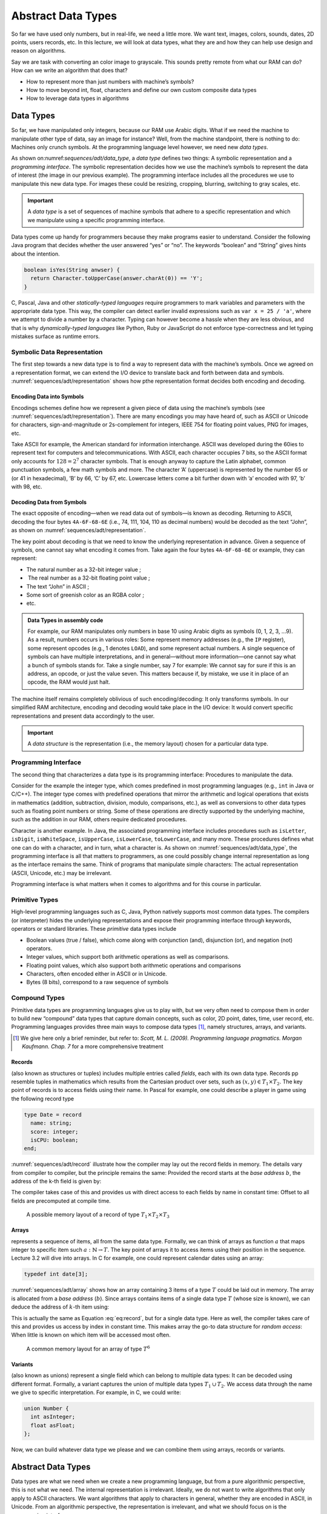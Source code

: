 =====================
 Abstract Data Types
=====================

So far we have used only numbers, but in real-life, we need a little
more. We want text, images, colors, sounds, dates, 2D points, users
records, etc. In this lecture, we will look at data types, what they are
and how they can help use design and reason on algorithms.

Say we are task with converting an color image to grayscale. This sounds
pretty remote from what our RAM can do? How can we write an algorithm
that does that?

- How to represent more than just numbers with machine’s symbols?

- How to move beyond int, float, characters and define our own custom
  composite data types

- How to leverage data types in algorithms

Data Types
==========

.. margin::

   .. figure:: _static/adt/images/data_type.svg
      :name: sequences/adt/data_type

      The two parts of a data types: The programming interface and the
      internal representation.

So far, we have manipulated only integers, because our RAM use Arabic
digits. What if we need the machine to manipulate other type of data,
say an image for instance? Well, from the machine standpoint, there is
nothing to do: Machines only crunch symbols. At the programming language
level however, we need new *data types*.

As shown on:numref:`sequences/adt/data_type`, a *data type* defines two
things: A symbolic representation and a *programming interface*. The
symbolic representation decides how we use the machine’s symbols to
represent the data of interest (the image in our previous example). The
programming interface includes all the procedures we use to manipulate
this new data type. For images these could be resizing, cropping,
blurring, switching to gray scales, etc.

.. important::

   A *data type* is a set of sequences of machine symbols that adhere
   to a specific representation and which we manipulate using a
   specific programming interface.

Data types come up handy for programmers because they make programs
easier to understand. Consider the following Java program that decides
whether the user answered “yes” or “no”. The keywords “boolean” and
“String” gives hints about the intention.

.. code:: java

     boolean isYes(String anwser) {
       return Character.toUpperCase(answer.charAt(0)) == 'Y';
     }

C, Pascal, Java and other *statically-typed languages* require
programmers to mark variables and parameters with the appropriate data
type. This way, the compiler can detect earlier invalid expressions such
as ``var x = 25 / 'a'``, where we attempt to divide a number by a
character. Typing can however become a hassle when they are less
obvious, and that is why *dynamically-typed languages* like Python, Ruby
or JavaScript do not enforce type-correctness and let typing mistakes
surface as runtime errors.

Symbolic Data Representation
----------------------------

.. margin::

   .. figure:: _static/adt/images/representation.svg
      :name: sequences/adt/representation

      Internal representation: Encoding and decoding data to and from
      machine symbols


The first step towards a new data type is to find a way to represent
data with the machine’s symbols. Once we agreed on a representation
format, we can extend the I/O device to translate back and forth
between data and symbols. :numref:`sequences/adt/representation` shows
how pthe representation format decides both encoding and decoding.

Encoding Data into Symbols
^^^^^^^^^^^^^^^^^^^^^^^^^^

Encodings schemes define how we represent a given piece of data using
the machine’s symbols (see
:numref:`sequences/adt/representation`). There are many encodings you
may have heard of, such as ASCII or Unicode for characters,
sign-and-magnitude or 2s-complement for integers, IEEE 754 for
floating point values, PNG for images, etc.

Take ASCII for example, the American standard for information
interchange. ASCII was developed during the 60ies to represent text for
computers and telecommunications. With ASCII, each character occupies
7 bits, so the ASCII format only accounts for :math:`128=2^7` character
symbols. That is enough anyway to capture the Latin alphabet, common
punctuation symbols, a few math symbols and more. The character ’A’
(uppercase) is represented by the number 65 or (or 41 in hexadecimal),
’B’ by 66, ’C’ by 67, etc. Lowercase letters come a bit further down
with ’a’ encoded with 97, ’b’ with 98, etc.

Decoding Data from Symbols
^^^^^^^^^^^^^^^^^^^^^^^^^^

The exact opposite of encoding—when we read data out of symbols—is known
as decoding. Returning to ASCII, decoding the four bytes ``4A-6F-68-6E``
(i.e., 74, 111, 104, 110 as decimal numbers) would be decoded as the
text “John”, as shown on :numref:`sequences/adt/representation`.

The key point about decoding is that we need to know the underlying
representation in advance. Given a sequence of symbols, one cannot say
what encoding it comes from. Take again the four bytes ``4A-6F-68-6E``
or example, they can represent:

-  The natural number as a 32-bit integer value ;

-   The real number as a 32-bit floating point value ;

-  The text “John” in ASCII ;

-  Some sort of greenish color as an RGBA color ;

-  etc.

.. admonition:: Data Types in assembly code
   :class: dropdown

   For example, our RAM manipulates only numbers in base 10 using
   Arabic digits as symbols (0, 1, 2, 3, …9).  As a result, numbers
   occurs in various roles: Some represent memory addresses (e.g., the
   ``IP`` register), some represent opcodes (e.g., 1 denotes
   ``LOAD``), and some represent actual numbers. A single sequence of
   symbols can have multiple interpretations, and in general—without
   more information—one cannot say what a bunch of symbols stands
   for. Take a single number, say 7 for example: We cannot say for
   sure if this is an address, an opcode, or just the value
   seven. This matters because if, by mistake, we use it in place of
   an opcode, the RAM would just halt.

The machine itself remains completely oblivious of such
encoding/decoding: It only transforms symbols. In our simplified RAM
architecture, encoding and decoding would take place in the I/O device:
It would convert specific representations and present data accordingly
to the user.

.. important::

   A *data structure* is the representation (i.e., the memory layout)
   chosen for a particular data type.

Programming Interface
---------------------

The second thing that characterizes a data type is its programming
interface: Procedures to manipulate the data.

Consider for the example the integer type, which comes predefined in
most programming languages (e.g., ``int`` in Java or C/C++). The integer
type comes with predefined operations that mirror the arithmetic and
logical operations that exists in mathematics (addition, subtraction,
division, modulo, comparisons, etc.), as well as conversions to other
data types such as floating point numbers or string. Some of these
operations are directly supported by the underlying machine, such as the
addition in our RAM, others require dedicated procedures.

Character is another example. In Java, the associated programming
interface includes procedures such as ``isLetter``, ``isDigit``,
``isWhiteSpace``, ``isUpperCase``, ``isLowerCase``, ``toLowerCase``,
and many more. These procedures defines what one can do with a
character, and in turn, what a character is. As shown on
:numref:`sequences/adt/data_type`, the programming interface is all
that matters to programmers, as one could possibly change internal
representation as long as the interface remains the same. Think of
programs that manipulate simple characters: The actual representation
(ASCII, Unicode, etc.) may be irrelevant.

Programming interface is what matters when it comes to algorithms and
for this course in particular.

Primitive Types
---------------

High-level programming languages such as C, Java, Python natively
supports most common data types. The compilers (or interpreter) hides
the underlying representations and expose their programming interface
through keywords, operators or standard libraries. These *primitive*
data types include

-  Boolean values (true / false), which come along with conjunction
   (and), disjunction (or), and negation (not) operators.

-  Integer values, which support both arithmetic operations as well as
   comparisons.

-  Floating point values, which also support both arithmetic operations
   and comparisons

-  Characters, often encoded either in ASCII or in Unicode.

-  Bytes (8 bits), correspond to a raw sequence of symbols

Compound Types
--------------

Primitive data types are programming languages give us to play with,
but we very often need to compose them in order to build new
“compound” data types that capture domain concepts, such as color, 2D
point, dates, time, user record, etc. Programming languages provides
three main ways to compose data types [#scott2009]_, namely structures,
arrays, and variants.

.. [#scott2009] We give here only a brief reminder, but refer to:
                *Scott, M. L. (2009). Programming language
                pragmatics. Morgan Kaufmann. Chap. 7* for a more
                comprehensive treatment

Records
^^^^^^^

(also known as structures or tuples) includes multiple entries called
*fields*, each with its own data type. Records pp resemble tuples in
mathematics which results from the Cartesian product over sets, such as
:math:`(x,y) \in T_1 \times T_2`. The key point of records is to access
fields using their name. In Pascal for example, one could describe a
player in game using the following record type

.. code:: pascal

       type Date = record
         name: string;
         score: integer;
         isCPU: boolean;
       end;

:numref:`sequences/adt/record` illustrate how the compiler may lay out
the record fields in memory. The details vary from compiler to
compiler, but the principle remains the same: Provided the record
starts at the *base address* :math:`b`, the address of the k-th field
is given by:

.. math::
   :label: eq:record

   address(f_k) = b + \sum_{i=1}^{k} size(T_i) \label{eq:record}

The compiler takes case of this and provides us with direct access to
each fields by name in constant time: Offset to all fields are
precomputed at compile time.

.. figure:: _static/adt/images/record.svg
   :name: sequences/adt/record

   A possible memory layout of a record of type :math:`T_1 \times T_2 \times T_3`


Arrays
^^^^^^

represents a sequence of items, all from the same data type. Formally,
we can think of arrays as function :math:`a` that maps integer to
specific item such :math:`a: \mathbb{N} \to T`. The key point of arrays
it to access items using their position in the sequence. Lecture 3.2
will dive into arrays. In C for example, one could represent calendar
dates using an array:

.. code:: c

       typedef int date[3];

:numref:`sequences/adt/array` shows how an array containing 3 items of
a type :math:`T` could be laid out in memory. The array is allocated
from a *base address* (:math:`b`). Since arrays contains items of a
single data type :math:`T` (whose size is known), we can deduce the
address of :math:`k`-th item using:

.. math::
   :label: eq:array

   address(k) = b + k * size(T)

This is actually the same as Equation :eq:`eq:record`, but
for a single data type. Here as well, the compiler takes care of this
and provides us access by index in constant time. This makes array the
go-to data structure for *random access*: When little is known on which
item will be accessed most often.

.. figure:: _static/adt/images/array.svg
   :name: sequences/adt/array

   A common memory layout for an array of type :math:`T^6`
   

Variants
^^^^^^^^

(also known as unions) represent a single field which can belong to
multiple data types: It can be decoded using different format. Formally,
a variant captures the union of multiple data types
:math:`T_1 \, \cup \, T_2`. We access data through the name we give to
specific interpretation. For example, in C, we could write:

.. code:: c

       union Number {
         int asInteger;
         float asFloat;
       };

Now, we can build whatever data type we please and we can combine them
using arrays, records or variants.

.. _`sec:adt`:

Abstract Data Types
===================

Data types are what we need when we create a new programming language,
but from a pure algorithmic perspective, this is not what we need. The
internal representation is irrelevant. Ideally, we do not want to write
algorithms that only apply to ASCII characters. We want algorithms that
apply to characters in general, whether they are encoded in ASCII, in
Unicode. From an algorithmic perspective, the representation is
irrelevant, and what we should focus on is the programming interface.

Unfortunately, the programming interface in itself is not enough to
define what *any* character data type ought to offer. The procedures
relates to one another in very specific ways. For instance, if I convert
a character to upper case and then convert it back to lower case, I
would get back to the same original character. So to be valid, a
character data type has to offer a set procedures that behave properly.

An *abstract data type* (ADT) [#adt-oo]_  defines the programmer’s expectations over
a programming interface, *irrespective of its representation*.
Representation is an implementation detail, and by hiding it from our
algorithms, they become more generally applicable.

.. [#adt-oo] The ideas of *information hiding*, encapsulation and ADT
             form the basis of modern object-oriented programming. See
             *Liskov, B., & Zilles, S. (1974). Programming with
             abstract data types. ACM Sigplan Notices, 9(4), 50--59*


Defining an ADT
---------------

An abstract data type defines three elements: a set of *domains*, a set
of *operations* and a set of *axioms*. Formally, an ADT defines an
algebra over the possible values of the data types. We will illustrate
each on a Boolean ADT.

Domains
^^^^^^^

The domains describe what the ADT is about, including all the data
types manipulated by the programming interface. The term “domain”
comes from mathematics, where it stands for the set of values for
which a given function is defined. For our Boolean ADT, the domain
boil down to the set of boolean values :math:`\mathbb{B}`.

Operations
^^^^^^^^^^

The operations are the procedures that we can use to manipulate our ADT.
They are often categorized into *constructor*, *queries* and *commands*.
Constructors instantiate the ADT from something else, queries convert
our ADT into something else, and commands modify it. The operations
supported by the Boolean ADT includes:

-  Constructors

   -  :math:`true: \varnothing \to \mathbb{B}` creates :math:`T`

   -  :math:`false: \varnothing \to \mathbb{B}` creates :math:`F`

-  Queries: None

-  Commands:

   -  :math:`and: \mathbb{B} \times \mathbb{B} \to \mathbb{B}`
      represents the conjunction of two Boolean values.

   -  :math:`or: \mathbb{B} \times \mathbb{B} \to \mathbb{B}` represents
      the disjunction of two Boolean values.

   -  :math:`not: \mathbb{B} \to \mathbb{B}` represents the negation.

Axioms
^^^^^^

The axioms are the relationships between the procedures that the ADT supports. In
the case of the Boolean ADT, the axioms are:

#. :math:`\forall x \in \mathbb{B}, \; and(x, false()) = false()`

#. :math:`\forall x \in \mathbb{B}, \; and(x, true()) = x`

#. :math:`not(true()) = false()`

#. :math:`not(false()) = true()`

#. :math:`\forall x,y \in \mathbb{B}^2, \; or(x, y) = not(and(not(x), not(y)))`

.. important::

   An abstract data type (ADT) captures the inherent relationships
   between the procedures that form the programming interface. It
   includes a domain, a set of operations, and a set of axioms that
   constrain the behavior of the procedures.

ADT and Correctness
-------------------

We already touched upon correctness of algorithms in :doc:`Lecture 1.3
</foundations/correctness>` and ADT is a very convenient tool for
that. Since ADT for the specification of a data type, we can use them
in two situations:

-  Thinking about the correctness of an algorithm that uses our ADT. For
   example, if we have a program that contains the following boolean
   expression :math:`or(true(), x)`, we can use the axioms of our
   Boolean ADT as follows:

   .. math::
      \begin{align}
      \forall x \in \mathbb{B}, or(true(), x) &= not(and(not(true()), not(x)) \tag{Axiom 5} \\
                                              &= not(and(false(), not(x)) \tag{Axiom 3} \\
                                              &= not(false()) \tag{Axiom 1} \\
                                              &= true() \tag{Axiom 4}
      \end{align}

   ADTs make explicit what we assume to be true when we design
   algorithms and thus greatly simplify reasoning about correctness.

-  Thinking about the correctness of an algorithm that implements the
   programming interface of our ADT. In this case, our axioms must be
   established: either proven or tested. Thinking in terms of ADT is one
   possible way to identify relevant test cases.

-  Thinking about the correctness of an implementation of our ADT.

Conclusion
==========

We saw what is a data type, and how we can define new data types either
primitive data types that encode specific type of data into machine
symbols, or composite data types that recombines existing ones using
*records*, *arrays* or *variants*.

We also saw how to abstract away the underlying machine representation
in order to define abstract data types. In the rest of this course, we
will explore well-known ADTs for sequence, sets, trees, etc. We will
look at alternative “representations” and see how and why they yield
different efficiency trade-offs.
